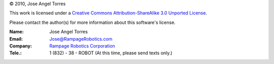 © 2010, Jose Angel Torres

This work is licensed under a
`Creative Commons Attribution-ShareAlike 3.0 Unported License
<http://creativecommons.org/licenses/by-sa/3.0/>`_.


Please contact the author(s) for more information about this software's license.

:Name:      Jose Angel Torres
:Email:	    Jose@RampageRobotics.com
:Company:    `Rampage Robotics Corporation`_
:Tele.:	    1 (832) - 38 - ROBOT (At this time, please send texts only.)

.. _Rampage Robotics Corporation: http://rampagerobotics.com

